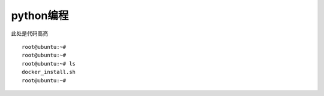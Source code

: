 python编程
----------

此处是代码高亮

::

   root@ubuntu:~#
   root@ubuntu:~#
   root@ubuntu:~# ls
   docker_install.sh
   root@ubuntu:~#
